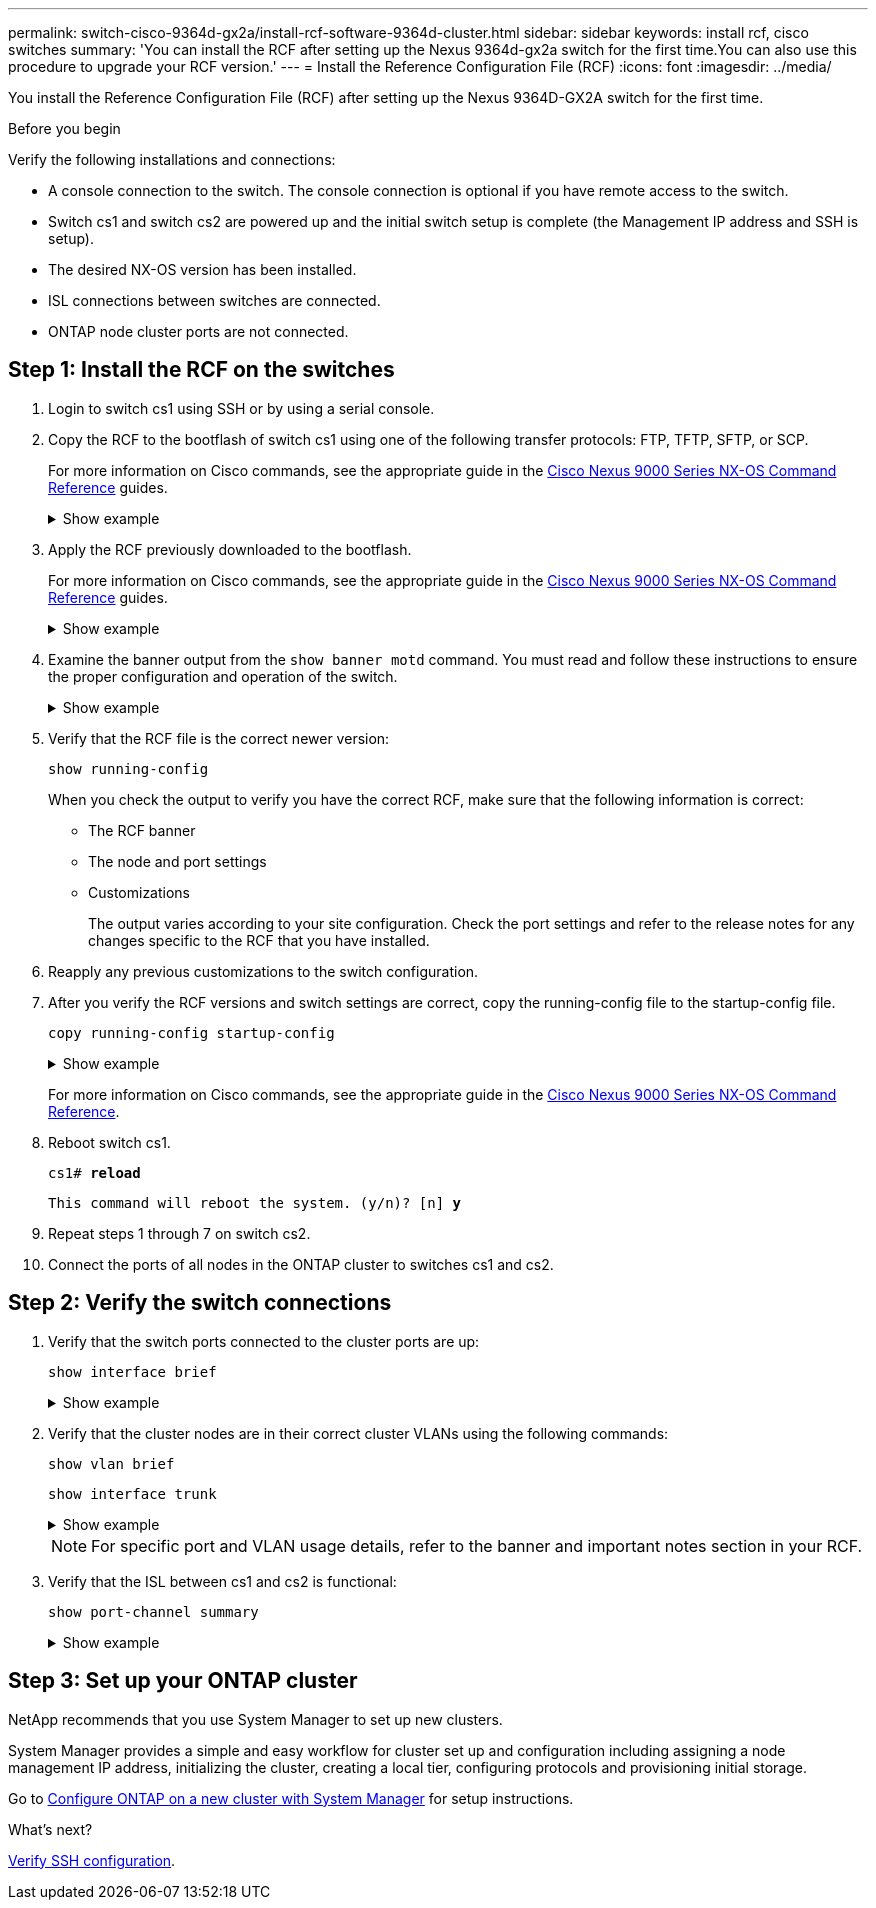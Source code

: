 ---
permalink: switch-cisco-9364d-gx2a/install-rcf-software-9364d-cluster.html
sidebar: sidebar
keywords: install rcf, cisco switches
summary: 'You can install the RCF after setting up the Nexus 9364d-gx2a switch for the first time.You can also use this procedure to upgrade your RCF version.'
---
= Install the Reference Configuration File (RCF)
:icons: font
:imagesdir: ../media/

[.lead]
You install the Reference Configuration File (RCF) after setting up the Nexus 9364D-GX2A switch for the first time.

.Before you begin

Verify the following installations and connections:

* A console connection to the switch. The console connection is optional if you have remote access to the switch.
* Switch cs1 and switch cs2 are powered up and the initial switch setup is complete (the Management IP address and SSH is setup).
* The desired NX-OS version has been installed.  
* ISL connections between switches are connected. 
* ONTAP node cluster ports are not connected.

== Step 1: Install the RCF on the switches

. Login to switch cs1 using SSH or by using a serial console.

. Copy the RCF to the bootflash of switch cs1 using one of the following transfer protocols: FTP, TFTP, SFTP, or SCP. 
+
For more information on Cisco commands, see the appropriate guide in the https://www.cisco.com/c/en/us/support/switches/nexus-9336c-fx2-switch/model.html#CommandReferences[Cisco Nexus 9000 Series NX-OS Command Reference^] guides.
+
.Show example 
[%collapsible]
====
This example shows TFTP being used to copy an RCF to the bootflash on switch cs1:

[subs=+quotes]
----
cs1# *copy tftp: bootflash: vrf management*
Enter source filename: *NX9364D-GX2A-RCF-v10.0-Shared.txt*
Enter hostname for the tftp server: *172.22.201.50*
Trying to connect to tftp server......Connection to Server Established.
TFTP get operation was successful
Copy complete, now saving to disk (please wait)...
----
====

. Apply the RCF previously downloaded to the bootflash.
+
For more information on Cisco commands, see the appropriate guide in the https://www.cisco.com/c/en/us/support/switches/nexus-9336c-fx2-switch/model.html#CommandReferences[Cisco Nexus 9000 Series NX-OS Command Reference^] guides.
+
.Show example 
[%collapsible]
====
This example shows the RCF file `NX9364D-GX2A-RCF-v10.0-Shared.txt` being installed on switch cs1:

----
cs1# copy NX9364D-GX2A-RCF-v10.0-Shared.txt running-config echo-commands
----
====
+
. Examine the banner output from the `show banner motd` command. You must read and follow these instructions to ensure the proper configuration and operation of the switch.
+
.Show example 
[%collapsible]
====
----
cs1# show banner motd

******************************************************************************
* NetApp Reference Configuration File (RCF)
*
* Switch   : NX9364D-GX2A
* Filename : NX9364D-GX2A-RCF-v10.0-Shared.txt
* Date     : 05-09-2025
* Version  : v10.0
* Port Usage:
* Ports  1-62: 100GbE Intra-Cluster/HA/Storage Ports, int e1/{1-62}/1-4
* Ports 63-64: Intra-Cluster ISL Ports, int e1/63-64
*
* IMPORTANT NOTES
* Interface port-channel999 is reserved to identify the version of this file.
*
******************************************************************************
----
====

. Verify that the RCF file is the correct newer version: 
+
`show running-config`
+
When you check the output to verify you have the correct RCF, make sure that the following information is correct:

 ** The RCF banner
 ** The node and port settings
 ** Customizations
+
The output varies according to your site configuration. Check the port settings and refer to the release notes for any changes specific to the RCF that you have installed.

. Reapply any previous customizations to the switch configuration.

. After you verify the RCF versions and switch settings are correct, copy the running-config file to the startup-config file.
+
`copy running-config startup-config`
+

.Show example 
[%collapsible]
====
----
cs1# copy running-config startup-config [########################################] 100% Copy complete
----
====
+

For more information on Cisco commands, see the appropriate guide in the https://www.cisco.com/c/en/us/support/switches/nexus-9336c-fx2-switch/model.html#CommandReferences[Cisco Nexus 9000 Series NX-OS Command Reference^].

. Reboot switch cs1. 
+
`cs1# *reload*`
+
`This command will reboot the system. (y/n)?  [n] *y*`  

. Repeat steps 1 through 7 on switch cs2.

. Connect the ports of all nodes in the ONTAP cluster to switches cs1 and cs2.

== Step 2: Verify the switch connections

. Verify that the switch ports connected to the cluster ports are up:
+
`show interface brief`
+
.Show example 
[%collapsible]
====

[subs=+quotes]
----
cs1# *show interface brief | grep up*
.
.
Eth1/9/3        1       eth  trunk  up      none                     100G(D) --
Eth1/9/4        1       eth  trunk  up      none                     100G(D) --
Eth1/15/1       1       eth  trunk  up      none                     100G(D) --
Eth1/15/2       1       eth  trunk  up      none                     100G(D) --
Eth1/15/3       1       eth  trunk  up      none                     100G(D) --
Eth1/15/4       1       eth  trunk  up      none                     100G(D) --
Eth1/16/1       1       eth  trunk  up      none                     100G(D) --
Eth1/16/2       1       eth  trunk  up      none                     100G(D) --
Eth1/16/3       1       eth  trunk  up      none                     100G(D) --
Eth1/16/4       1       eth  trunk  up      none                     100G(D) --
Eth1/17/1       1       eth  trunk  up      none                     100G(D) --
Eth1/17/2       1       eth  trunk  up      none                     100G(D) --
Eth1/17/3       1       eth  trunk  up      none                     100G(D) --
Eth1/17/4       1       eth  trunk  up      none                     100G(D) --
.
.
----
====

. Verify that the cluster nodes are in their correct cluster VLANs using the following commands:
+
`show vlan brief`
+
`show interface trunk`
+
.Show example 
[%collapsible]
====

[subs=+quotes]
----
cs1# *show vlan brief*

VLAN Name                             Status    Ports
---- -------------------------------- --------- -------------------------------
1    default                          active    Po1, Po999, Eth1/63, Eth1/64
                                                Eth1/65, Eth1/66, Eth1/1/1
                                                Eth1/1/2, Eth1/1/3, Eth1/1/4
                                                Eth1/2/1, Eth1/2/2, Eth1/2/3
                                                Eth1/2/4, Eth1/3/1, Eth1/3/2
                                                Eth1/3/3, Eth1/3/4, Eth1/4/1
                                                Eth1/4/2, Eth1/4/3, Eth1/4/4
                                                Eth1/5/1, Eth1/5/2, Eth1/5/3
                                                Eth1/5/4, Eth1/6/1, Eth1/6/2
                                                Eth1/6/3, Eth1/6/4, Eth1/7/1
                                                Eth1/7/2, Eth1/7/3, Eth1/7/4
                                                Eth1/8/1, Eth1/8/2, Eth1/8/3
                                                Eth1/8/4, Eth1/9/1, Eth1/9/2
                                                Eth1/9/3, Eth1/9/4, Eth1/10/1
                                                Eth1/10/2, Eth1/10/3, Eth1/10/4
                                                Eth1/11/1, Eth1/11/2, Eth1/11/3
                                                Eth1/11/4, Eth1/12/1, Eth1/12/2
                                                Eth1/12/3, Eth1/12/4, Eth1/13/1
                                                Eth1/13/2, Eth1/13/3, Eth1/13/4
                                                Eth1/14/1, Eth1/14/2, Eth1/14/3
                                                Eth1/14/4, Eth1/15/1, Eth1/15/2
                                                Eth1/15/3, Eth1/15/4, Eth1/16/1
                                                Eth1/16/2, Eth1/16/3, Eth1/16/4
                                                Eth1/17/1, Eth1/17/2, Eth1/17/3
                                                Eth1/17/4, Eth1/18/1, Eth1/18/2
                                                Eth1/18/3, Eth1/18/4, Eth1/19/1
                                                Eth1/19/2, Eth1/19/3, Eth1/19/4
                                                Eth1/20/1, Eth1/20/2, Eth1/20/3
                                                Eth1/20/4, Eth1/21/1, Eth1/21/2
                                                Eth1/21/3, Eth1/21/4, Eth1/22/1
                                                Eth1/22/2, Eth1/22/3, Eth1/22/4
                                                Eth1/23/1, Eth1/23/2, Eth1/23/3
                                                Eth1/23/4, Eth1/24/1, Eth1/24/2
                                                Eth1/24/3, Eth1/24/4, Eth1/25/1
                                                Eth1/25/2, Eth1/25/3, Eth1/25/4
                                                Eth1/26/1, Eth1/26/2, Eth1/26/3
                                                Eth1/26/4, Eth1/27/1, Eth1/27/2
                                                Eth1/27/3, Eth1/27/4, Eth1/28/1
                                                Eth1/28/2, Eth1/28/3, Eth1/28/4
                                                Eth1/29/1, Eth1/29/2, Eth1/29/3
                                                Eth1/29/4, Eth1/30/1, Eth1/30/2
                                                Eth1/30/3, Eth1/30/4, Eth1/31/1
                                                Eth1/31/2, Eth1/31/3, Eth1/31/4
                                                Eth1/32/1, Eth1/32/2, Eth1/32/3
                                                Eth1/32/4, Eth1/33/1, Eth1/33/2
                                                Eth1/33/3, Eth1/33/4, Eth1/34/1
                                                Eth1/34/2, Eth1/34/3, Eth1/34/4
                                                Eth1/35/1, Eth1/35/2, Eth1/35/3
                                                Eth1/35/4, Eth1/36/1, Eth1/36/2
                                                Eth1/36/3, Eth1/36/4, Eth1/37/1
                                                Eth1/37/2, Eth1/37/3, Eth1/37/4
                                                Eth1/38/1, Eth1/38/2, Eth1/38/3
                                                Eth1/38/4, Eth1/39/1, Eth1/39/2
                                                Eth1/39/3, Eth1/39/4, Eth1/40/1
                                                Eth1/40/2, Eth1/40/3, Eth1/40/4
                                                Eth1/41/1, Eth1/41/2, Eth1/41/3
                                                Eth1/41/4, Eth1/42/1, Eth1/42/2
                                                Eth1/42/3, Eth1/42/4, Eth1/43/1
                                                Eth1/43/2, Eth1/43/3, Eth1/43/4
                                                Eth1/44/1, Eth1/44/2, Eth1/44/3
                                                Eth1/44/4, Eth1/45/1, Eth1/45/2
                                                Eth1/45/3, Eth1/45/4, Eth1/46/1
                                                Eth1/46/2, Eth1/46/3, Eth1/46/4
                                                Eth1/47/1, Eth1/47/2, Eth1/47/3
                                                Eth1/47/4, Eth1/48/1, Eth1/48/2
                                                Eth1/48/3, Eth1/48/4, Eth1/49/1
                                                Eth1/49/2, Eth1/49/3, Eth1/49/4
                                                Eth1/50/1, Eth1/50/2, Eth1/50/3
                                                Eth1/50/4, Eth1/51/1, Eth1/51/2
                                                Eth1/51/3, Eth1/51/4, Eth1/52/1
                                                Eth1/52/2, Eth1/52/3, Eth1/52/4
                                                Eth1/53/1, Eth1/53/2, Eth1/53/3
                                                Eth1/53/4, Eth1/54/1, Eth1/54/2
                                                Eth1/54/3, Eth1/54/4, Eth1/55/1
                                                Eth1/55/2, Eth1/55/3, Eth1/55/4
                                                Eth1/56/1, Eth1/56/2, Eth1/56/3
                                                Eth1/56/4, Eth1/57/1, Eth1/57/2
                                                Eth1/57/3, Eth1/57/4, Eth1/58/1
                                                Eth1/58/2, Eth1/58/3, Eth1/58/4
                                                Eth1/59/1, Eth1/59/2, Eth1/59/3
                                                Eth1/59/4, Eth1/60/1, Eth1/60/2
                                                Eth1/60/3, Eth1/60/4, Eth1/61/1
                                                Eth1/61/2, Eth1/61/3, Eth1/61/4
                                                Eth1/62/1, Eth1/62/2, Eth1/62/3
                                                Eth1/62/4
17   VLAN0017                         active    Eth1/1/1, Eth1/1/2, Eth1/1/3
                                                Eth1/1/4, Eth1/2/1, Eth1/2/2
                                                Eth1/2/3, Eth1/2/4, Eth1/3/1
                                                Eth1/3/2, Eth1/3/3, Eth1/3/4
                                                Eth1/4/1, Eth1/4/2, Eth1/4/3
                                                Eth1/4/4, Eth1/5/1, Eth1/5/2
                                                Eth1/5/3, Eth1/5/4, Eth1/6/1
                                                Eth1/6/2, Eth1/6/3, Eth1/6/4
                                                Eth1/7/1, Eth1/7/2, Eth1/7/3
                                                Eth1/7/4, Eth1/8/1, Eth1/8/2
                                                Eth1/8/3, Eth1/8/4, Eth1/9/1
                                                Eth1/9/2, Eth1/9/3, Eth1/9/4
                                                Eth1/10/1, Eth1/10/2, Eth1/10/3
                                                Eth1/10/4, Eth1/11/1, Eth1/11/2
                                                Eth1/11/3, Eth1/11/4, Eth1/12/1
                                                Eth1/12/2, Eth1/12/3, Eth1/12/4
                                                Eth1/13/1, Eth1/13/2, Eth1/13/3
                                                Eth1/13/4, Eth1/14/1, Eth1/14/2
                                                Eth1/14/3, Eth1/14/4, Eth1/15/1
                                                Eth1/15/2, Eth1/15/3, Eth1/15/4
                                                Eth1/16/1, Eth1/16/2, Eth1/16/3
                                                Eth1/16/4, Eth1/17/1, Eth1/17/2
                                                Eth1/17/3, Eth1/17/4, Eth1/18/1
                                                Eth1/18/2, Eth1/18/3, Eth1/18/4
                                                Eth1/19/1, Eth1/19/2, Eth1/19/3
                                                Eth1/19/4, Eth1/20/1, Eth1/20/2
                                                Eth1/20/3, Eth1/20/4, Eth1/21/1
                                                Eth1/21/2, Eth1/21/3, Eth1/21/4
                                                Eth1/22/1, Eth1/22/2, Eth1/22/3
                                                Eth1/22/4, Eth1/23/1, Eth1/23/2
                                                Eth1/23/3, Eth1/23/4, Eth1/24/1
                                                Eth1/24/2, Eth1/24/3, Eth1/24/4
                                                Eth1/25/1, Eth1/25/2, Eth1/25/3
                                                Eth1/25/4, Eth1/26/1, Eth1/26/2
                                                Eth1/26/3, Eth1/26/4, Eth1/27/1
                                                Eth1/27/2, Eth1/27/3, Eth1/27/4
                                                Eth1/28/1, Eth1/28/2, Eth1/28/3
                                                Eth1/28/4, Eth1/29/1, Eth1/29/2
                                                Eth1/29/3, Eth1/29/4, Eth1/30/1
                                                Eth1/30/2, Eth1/30/3, Eth1/30/4
                                                Eth1/31/1, Eth1/31/2, Eth1/31/3
                                                Eth1/31/4, Eth1/32/1, Eth1/32/2
                                                Eth1/32/3, Eth1/32/4, Eth1/33/1
                                                Eth1/33/2, Eth1/33/3, Eth1/33/4
                                                Eth1/34/1, Eth1/34/2, Eth1/34/3
                                                Eth1/34/4, Eth1/35/1, Eth1/35/2
                                                Eth1/35/3, Eth1/35/4, Eth1/36/1
                                                Eth1/36/2, Eth1/36/3, Eth1/36/4
                                                Eth1/37/1, Eth1/37/2, Eth1/37/3
                                                Eth1/37/4, Eth1/38/1, Eth1/38/2
                                                Eth1/38/3, Eth1/38/4, Eth1/39/1
                                                Eth1/39/2, Eth1/39/3, Eth1/39/4
                                                Eth1/40/1, Eth1/40/2, Eth1/40/3
                                                Eth1/40/4, Eth1/41/1, Eth1/41/2
                                                Eth1/41/3, Eth1/41/4, Eth1/42/1
                                                Eth1/42/2, Eth1/42/3, Eth1/42/4
                                                Eth1/43/1, Eth1/43/2, Eth1/43/3
                                                Eth1/43/4, Eth1/44/1, Eth1/44/2
                                                Eth1/44/3, Eth1/44/4, Eth1/45/1
                                                Eth1/45/2, Eth1/45/3, Eth1/45/4
                                                Eth1/46/1, Eth1/46/2, Eth1/46/3
                                                Eth1/46/4, Eth1/47/1, Eth1/47/2
                                                Eth1/47/3, Eth1/47/4, Eth1/48/1
                                                Eth1/48/2, Eth1/48/3, Eth1/48/4
                                                Eth1/49/1, Eth1/49/2, Eth1/49/3
                                                Eth1/49/4, Eth1/50/1, Eth1/50/2
                                                Eth1/50/3, Eth1/50/4, Eth1/51/1
                                                Eth1/51/2, Eth1/51/3, Eth1/51/4
                                                Eth1/52/1, Eth1/52/2, Eth1/52/3
                                                Eth1/52/4, Eth1/53/1, Eth1/53/2
                                                Eth1/53/3, Eth1/53/4, Eth1/54/1
                                                Eth1/54/2, Eth1/54/3, Eth1/54/4
                                                Eth1/55/1, Eth1/55/2, Eth1/55/3
                                                Eth1/55/4, Eth1/56/1, Eth1/56/2
                                                Eth1/56/3, Eth1/56/4, Eth1/57/1
                                                Eth1/57/2, Eth1/57/3, Eth1/57/4
                                                Eth1/58/1, Eth1/58/2, Eth1/58/3
                                                Eth1/58/4, Eth1/59/1, Eth1/59/2
                                                Eth1/59/3, Eth1/59/4, Eth1/60/1
                                                Eth1/60/2, Eth1/60/3, Eth1/60/4
                                                Eth1/61/1, Eth1/61/2, Eth1/61/3
                                                Eth1/61/4, Eth1/62/1, Eth1/62/2
                                                Eth1/62/3, Eth1/62/4
18   VLAN0018                         active    Eth1/1/1, Eth1/1/2, Eth1/1/3
                                                Eth1/1/4, Eth1/2/1, Eth1/2/2
                                                Eth1/2/3, Eth1/2/4, Eth1/3/1
                                                Eth1/3/2, Eth1/3/3, Eth1/3/4
                                                Eth1/4/1, Eth1/4/2, Eth1/4/3
                                                Eth1/4/4, Eth1/5/1, Eth1/5/2
                                                Eth1/5/3, Eth1/5/4, Eth1/6/1
                                                Eth1/6/2, Eth1/6/3, Eth1/6/4
                                                Eth1/7/1, Eth1/7/2, Eth1/7/3
                                                Eth1/7/4, Eth1/8/1, Eth1/8/2
                                                Eth1/8/3, Eth1/8/4, Eth1/9/1
                                                Eth1/9/2, Eth1/9/3, Eth1/9/4
                                                Eth1/10/1, Eth1/10/2, Eth1/10/3
                                                Eth1/10/4, Eth1/11/1, Eth1/11/2
                                                Eth1/11/3, Eth1/11/4, Eth1/12/1
                                                Eth1/12/2, Eth1/12/3, Eth1/12/4
                                                Eth1/13/1, Eth1/13/2, Eth1/13/3
                                                Eth1/13/4, Eth1/14/1, Eth1/14/2
                                                Eth1/14/3, Eth1/14/4, Eth1/15/1
                                                Eth1/15/2, Eth1/15/3, Eth1/15/4
                                                Eth1/16/1, Eth1/16/2, Eth1/16/3
                                                Eth1/16/4, Eth1/17/1, Eth1/17/2
                                                Eth1/17/3, Eth1/17/4, Eth1/18/1
                                                Eth1/18/2, Eth1/18/3, Eth1/18/4
                                                Eth1/19/1, Eth1/19/2, Eth1/19/3
                                                Eth1/19/4, Eth1/20/1, Eth1/20/2
                                                Eth1/20/3, Eth1/20/4, Eth1/21/1
                                                Eth1/21/2, Eth1/21/3, Eth1/21/4
                                                Eth1/22/1, Eth1/22/2, Eth1/22/3
                                                Eth1/22/4, Eth1/23/1, Eth1/23/2
                                                Eth1/23/3, Eth1/23/4, Eth1/24/1
                                                Eth1/24/2, Eth1/24/3, Eth1/24/4
                                                Eth1/25/1, Eth1/25/2, Eth1/25/3
                                                Eth1/25/4, Eth1/26/1, Eth1/26/2
                                                Eth1/26/3, Eth1/26/4, Eth1/27/1
                                                Eth1/27/2, Eth1/27/3, Eth1/27/4
                                                Eth1/28/1, Eth1/28/2, Eth1/28/3
                                                Eth1/28/4, Eth1/29/1, Eth1/29/2
                                                Eth1/29/3, Eth1/29/4, Eth1/30/1
                                                Eth1/30/2, Eth1/30/3, Eth1/30/4
                                                Eth1/31/1, Eth1/31/2, Eth1/31/3
                                                Eth1/31/4, Eth1/32/1, Eth1/32/2
                                                Eth1/32/3, Eth1/32/4, Eth1/33/1
                                                Eth1/33/2, Eth1/33/3, Eth1/33/4
                                                Eth1/34/1, Eth1/34/2, Eth1/34/3
                                                Eth1/34/4, Eth1/35/1, Eth1/35/2
                                                Eth1/35/3, Eth1/35/4, Eth1/36/1
                                                Eth1/36/2, Eth1/36/3, Eth1/36/4
                                                Eth1/37/1, Eth1/37/2, Eth1/37/3
                                                Eth1/37/4, Eth1/38/1, Eth1/38/2
                                                Eth1/38/3, Eth1/38/4, Eth1/39/1
                                                Eth1/39/2, Eth1/39/3, Eth1/39/4
                                                Eth1/40/1, Eth1/40/2, Eth1/40/3
                                                Eth1/40/4, Eth1/41/1, Eth1/41/2
                                                Eth1/41/3, Eth1/41/4, Eth1/42/1
                                                Eth1/42/2, Eth1/42/3, Eth1/42/4
                                                Eth1/43/1, Eth1/43/2, Eth1/43/3
                                                Eth1/43/4, Eth1/44/1, Eth1/44/2
                                                Eth1/44/3, Eth1/44/4, Eth1/45/1
                                                Eth1/45/2, Eth1/45/3, Eth1/45/4
                                                Eth1/46/1, Eth1/46/2, Eth1/46/3
                                                Eth1/46/4, Eth1/47/1, Eth1/47/2
                                                Eth1/47/3, Eth1/47/4, Eth1/48/1
                                                Eth1/48/2, Eth1/48/3, Eth1/48/4
                                                Eth1/49/1, Eth1/49/2, Eth1/49/3
                                                Eth1/49/4, Eth1/50/1, Eth1/50/2
                                                Eth1/50/3, Eth1/50/4, Eth1/51/1
                                                Eth1/51/2, Eth1/51/3, Eth1/51/4
                                                Eth1/52/1, Eth1/52/2, Eth1/52/3
                                                Eth1/52/4, Eth1/53/1, Eth1/53/2
                                                Eth1/53/3, Eth1/53/4, Eth1/54/1
                                                Eth1/54/2, Eth1/54/3, Eth1/54/4
                                                Eth1/55/1, Eth1/55/2, Eth1/55/3
                                                Eth1/55/4, Eth1/56/1, Eth1/56/2
                                                Eth1/56/3, Eth1/56/4, Eth1/57/1
                                                Eth1/57/2, Eth1/57/3, Eth1/57/4
                                                Eth1/58/1, Eth1/58/2, Eth1/58/3
                                                Eth1/58/4, Eth1/59/1, Eth1/59/2
                                                Eth1/59/3, Eth1/59/4, Eth1/60/1
                                                Eth1/60/2, Eth1/60/3, Eth1/60/4
                                                Eth1/61/1, Eth1/61/2, Eth1/61/3
                                                Eth1/61/4, Eth1/62/1, Eth1/62/2
                                                Eth1/62/3, Eth1/62/4
30   VLAN0030                         active    Eth1/1/1, Eth1/1/2, Eth1/1/3
                                                Eth1/1/4, Eth1/2/1, Eth1/2/2
                                                Eth1/2/3, Eth1/2/4, Eth1/3/1
                                                Eth1/3/2, Eth1/3/3, Eth1/3/4
                                                Eth1/4/1, Eth1/4/2, Eth1/4/3
                                                Eth1/4/4, Eth1/5/1, Eth1/5/2
                                                Eth1/5/3, Eth1/5/4, Eth1/6/1
                                                Eth1/6/2, Eth1/6/3, Eth1/6/4
                                                Eth1/7/1, Eth1/7/2, Eth1/7/3
                                                Eth1/7/4, Eth1/8/1, Eth1/8/2
                                                Eth1/8/3, Eth1/8/4, Eth1/9/1
                                                Eth1/9/2, Eth1/9/3, Eth1/9/4
                                                Eth1/10/1, Eth1/10/2, Eth1/10/3
                                                Eth1/10/4, Eth1/11/1, Eth1/11/2
                                                Eth1/11/3, Eth1/11/4, Eth1/12/1
                                                Eth1/12/2, Eth1/12/3, Eth1/12/4
                                                Eth1/13/1, Eth1/13/2, Eth1/13/3
                                                Eth1/13/4, Eth1/14/1, Eth1/14/2
                                                Eth1/14/3, Eth1/14/4, Eth1/15/1
                                                Eth1/15/2, Eth1/15/3, Eth1/15/4
                                                Eth1/16/1, Eth1/16/2, Eth1/16/3
                                                Eth1/16/4, Eth1/17/1, Eth1/17/2
                                                Eth1/17/3, Eth1/17/4, Eth1/18/1
                                                Eth1/18/2, Eth1/18/3, Eth1/18/4
                                                Eth1/19/1, Eth1/19/2, Eth1/19/3
                                                Eth1/19/4, Eth1/20/1, Eth1/20/2
                                                Eth1/20/3, Eth1/20/4, Eth1/21/1
                                                Eth1/21/2, Eth1/21/3, Eth1/21/4
                                                Eth1/22/1, Eth1/22/2, Eth1/22/3
                                                Eth1/22/4, Eth1/23/1, Eth1/23/2
                                                Eth1/23/3, Eth1/23/4, Eth1/24/1
                                                Eth1/24/2, Eth1/24/3, Eth1/24/4
                                                Eth1/25/1, Eth1/25/2, Eth1/25/3
                                                Eth1/25/4, Eth1/26/1, Eth1/26/2
                                                Eth1/26/3, Eth1/26/4, Eth1/27/1
                                                Eth1/27/2, Eth1/27/3, Eth1/27/4
                                                Eth1/28/1, Eth1/28/2, Eth1/28/3
                                                Eth1/28/4, Eth1/29/1, Eth1/29/2
                                                Eth1/29/3, Eth1/29/4, Eth1/30/1
                                                Eth1/30/2, Eth1/30/3, Eth1/30/4
                                                Eth1/31/1, Eth1/31/2, Eth1/31/3
                                                Eth1/31/4, Eth1/32/1, Eth1/32/2
                                                Eth1/32/3, Eth1/32/4, Eth1/33/1
                                                Eth1/33/2, Eth1/33/3, Eth1/33/4
                                                Eth1/34/1, Eth1/34/2, Eth1/34/3
                                                Eth1/34/4, Eth1/35/1, Eth1/35/2
                                                Eth1/35/3, Eth1/35/4, Eth1/36/1
                                                Eth1/36/2, Eth1/36/3, Eth1/36/4
                                                Eth1/37/1, Eth1/37/2, Eth1/37/3
                                                Eth1/37/4, Eth1/38/1, Eth1/38/2
                                                Eth1/38/3, Eth1/38/4, Eth1/39/1
                                                Eth1/39/2, Eth1/39/3, Eth1/39/4
                                                Eth1/40/1, Eth1/40/2, Eth1/40/3
                                                Eth1/40/4, Eth1/41/1, Eth1/41/2
                                                Eth1/41/3, Eth1/41/4, Eth1/42/1
                                                Eth1/42/2, Eth1/42/3, Eth1/42/4
                                                Eth1/43/1, Eth1/43/2, Eth1/43/3
                                                Eth1/43/4, Eth1/44/1, Eth1/44/2
                                                Eth1/44/3, Eth1/44/4, Eth1/45/1
                                                Eth1/45/2, Eth1/45/3, Eth1/45/4
                                                Eth1/46/1, Eth1/46/2, Eth1/46/3
                                                Eth1/46/4, Eth1/47/1, Eth1/47/2
                                                Eth1/47/3, Eth1/47/4, Eth1/48/1
                                                Eth1/48/2, Eth1/48/3, Eth1/48/4
                                                Eth1/49/1, Eth1/49/2, Eth1/49/3
                                                Eth1/49/4, Eth1/50/1, Eth1/50/2
                                                Eth1/50/3, Eth1/50/4, Eth1/51/1
                                                Eth1/51/2, Eth1/51/3, Eth1/51/4
                                                Eth1/52/1, Eth1/52/2, Eth1/52/3
                                                Eth1/52/4, Eth1/53/1, Eth1/53/2
                                                Eth1/53/3, Eth1/53/4, Eth1/54/1
                                                Eth1/54/2, Eth1/54/3, Eth1/54/4
                                                Eth1/55/1, Eth1/55/2, Eth1/55/3
                                                Eth1/55/4, Eth1/56/1, Eth1/56/2
                                                Eth1/56/3, Eth1/56/4, Eth1/57/1
                                                Eth1/57/2, Eth1/57/3, Eth1/57/4
                                                Eth1/58/1, Eth1/58/2, Eth1/58/3
                                                Eth1/58/4, Eth1/59/1, Eth1/59/2
                                                Eth1/59/3, Eth1/59/4, Eth1/60/1
                                                Eth1/60/2, Eth1/60/3, Eth1/60/4
                                                Eth1/61/1, Eth1/61/2, Eth1/61/3
                                                Eth1/61/4, Eth1/62/1, Eth1/62/2
                                                Eth1/62/3, Eth1/62/4
40   VLAN0040                         active    Eth1/1/1, Eth1/1/2, Eth1/1/3
                                                Eth1/1/4, Eth1/2/1, Eth1/2/2
                                                Eth1/2/3, Eth1/2/4, Eth1/3/1
                                                Eth1/3/2, Eth1/3/3, Eth1/3/4
                                                Eth1/4/1, Eth1/4/2, Eth1/4/3
                                                Eth1/4/4, Eth1/5/1, Eth1/5/2
                                                Eth1/5/3, Eth1/5/4, Eth1/6/1
                                                Eth1/6/2, Eth1/6/3, Eth1/6/4
                                                Eth1/7/1, Eth1/7/2, Eth1/7/3
                                                Eth1/7/4, Eth1/8/1, Eth1/8/2
                                                Eth1/8/3, Eth1/8/4, Eth1/9/1
                                                Eth1/9/2, Eth1/9/3, Eth1/9/4
                                                Eth1/10/1, Eth1/10/2, Eth1/10/3
                                                Eth1/10/4, Eth1/11/1, Eth1/11/2
                                                Eth1/11/3, Eth1/11/4, Eth1/12/1
                                                Eth1/12/2, Eth1/12/3, Eth1/12/4
                                                Eth1/13/1, Eth1/13/2, Eth1/13/3
                                                Eth1/13/4, Eth1/14/1, Eth1/14/2
                                                Eth1/14/3, Eth1/14/4, Eth1/15/1
                                                Eth1/15/2, Eth1/15/3, Eth1/15/4
                                                Eth1/16/1, Eth1/16/2, Eth1/16/3
                                                Eth1/16/4, Eth1/17/1, Eth1/17/2
                                                Eth1/17/3, Eth1/17/4, Eth1/18/1
                                                Eth1/18/2, Eth1/18/3, Eth1/18/4
                                                Eth1/19/1, Eth1/19/2, Eth1/19/3
                                                Eth1/19/4, Eth1/20/1, Eth1/20/2
                                                Eth1/20/3, Eth1/20/4, Eth1/21/1
                                                Eth1/21/2, Eth1/21/3, Eth1/21/4
                                                Eth1/22/1, Eth1/22/2, Eth1/22/3
                                                Eth1/22/4, Eth1/23/1, Eth1/23/2
                                                Eth1/23/3, Eth1/23/4, Eth1/24/1
                                                Eth1/24/2, Eth1/24/3, Eth1/24/4
                                                Eth1/25/1, Eth1/25/2, Eth1/25/3
                                                Eth1/25/4, Eth1/26/1, Eth1/26/2
                                                Eth1/26/3, Eth1/26/4, Eth1/27/1
                                                Eth1/27/2, Eth1/27/3, Eth1/27/4
                                                Eth1/28/1, Eth1/28/2, Eth1/28/3
                                                Eth1/28/4, Eth1/29/1, Eth1/29/2
                                                Eth1/29/3, Eth1/29/4, Eth1/30/1
                                                Eth1/30/2, Eth1/30/3, Eth1/30/4
                                                Eth1/31/1, Eth1/31/2, Eth1/31/3
                                                Eth1/31/4, Eth1/32/1, Eth1/32/2
                                                Eth1/32/3, Eth1/32/4, Eth1/33/1
                                                Eth1/33/2, Eth1/33/3, Eth1/33/4
                                                Eth1/34/1, Eth1/34/2, Eth1/34/3
                                                Eth1/34/4, Eth1/35/1, Eth1/35/2
                                                Eth1/35/3, Eth1/35/4, Eth1/36/1
                                                Eth1/36/2, Eth1/36/3, Eth1/36/4
                                                Eth1/37/1, Eth1/37/2, Eth1/37/3
                                                Eth1/37/4, Eth1/38/1, Eth1/38/2
                                                Eth1/38/3, Eth1/38/4, Eth1/39/1
                                                Eth1/39/2, Eth1/39/3, Eth1/39/4
                                                Eth1/40/1, Eth1/40/2, Eth1/40/3
                                                Eth1/40/4, Eth1/41/1, Eth1/41/2
                                                Eth1/41/3, Eth1/41/4, Eth1/42/1
                                                Eth1/42/2, Eth1/42/3, Eth1/42/4
                                                Eth1/43/1, Eth1/43/2, Eth1/43/3
                                                Eth1/43/4, Eth1/44/1, Eth1/44/2
                                                Eth1/44/3, Eth1/44/4, Eth1/45/1
                                                Eth1/45/2, Eth1/45/3, Eth1/45/4
                                                Eth1/46/1, Eth1/46/2, Eth1/46/3
                                                Eth1/46/4, Eth1/47/1, Eth1/47/2
                                                Eth1/47/3, Eth1/47/4, Eth1/48/1
                                                Eth1/48/2, Eth1/48/3, Eth1/48/4
                                                Eth1/49/1, Eth1/49/2, Eth1/49/3
                                                Eth1/49/4, Eth1/50/1, Eth1/50/2
                                                Eth1/50/3, Eth1/50/4, Eth1/51/1
                                                Eth1/51/2, Eth1/51/3, Eth1/51/4
                                                Eth1/52/1, Eth1/52/2, Eth1/52/3
                                                Eth1/52/4, Eth1/53/1, Eth1/53/2
                                                Eth1/53/3, Eth1/53/4, Eth1/54/1
                                                Eth1/54/2, Eth1/54/3, Eth1/54/4
                                                Eth1/55/1, Eth1/55/2, Eth1/55/3
                                                Eth1/55/4, Eth1/56/1, Eth1/56/2
                                                Eth1/56/3, Eth1/56/4, Eth1/57/1
                                                Eth1/57/2, Eth1/57/3, Eth1/57/4
                                                Eth1/58/1, Eth1/58/2, Eth1/58/3
                                                Eth1/58/4, Eth1/59/1, Eth1/59/2
                                                Eth1/59/3, Eth1/59/4, Eth1/60/1
                                                Eth1/60/2, Eth1/60/3, Eth1/60/4
                                                Eth1/61/1, Eth1/61/2, Eth1/61/3
                                                Eth1/61/4, Eth1/62/1, Eth1/62/2
                                                Eth1/62/3, Eth1/62/4

cs1# *show interface trunk*

-----------------------------------------------------
Port          Native  Status        Port
              Vlan                  Channel
-----------------------------------------------------
Eth1/1/1      1       trunking      --
Eth1/1/2      1       trunking      --
Eth1/1/3      1       trunking      --
Eth1/1/4      1       trunking      --
Eth1/2/1      1       trunking      --
Eth1/2/2      1       trunking      --
Eth1/2/3      1       trunking      --
Eth1/2/4      1       trunking      --
.
.
.
Eth1/62/2     none
Eth1/62/3     none
Eth1/62/4     none
Eth1/63       none
Eth1/64       none
Po1           1
----
====
+
NOTE: For specific port and VLAN usage details, refer to the banner and important notes section in your RCF.

. Verify that the ISL between cs1 and cs2 is functional:
+
`show port-channel summary`
+
.Show example 
[%collapsible]
====

[subs=+quotes]
----
cs1# *show port-channel summary*
Flags:  D - Down        P - Up in port-channel (members)
        I - Individual  H - Hot-standby (LACP only)
        s - Suspended   r - Module-removed
        b - BFD Session Wait
        S - Switched    R - Routed
        U - Up (port-channel)
        p - Up in delay-lacp mode (member)
        M - Not in use. Min-links not met
--------------------------------------------------------------------------------
Group Port-       Type     Protocol  Member Ports      
      Channel
--------------------------------------------------------------------------------
1     Po1(SU)     Eth      LACP      Eth1/63(P)   Eth1/64(P) 
999   Po999(SD)   Eth      NONE      --
cs1#
----
====

== Step 3: Set up your ONTAP cluster

NetApp recommends that you use System Manager to set up new clusters. 

System Manager provides a simple and easy workflow for cluster set up and configuration including assigning a node management IP address, initializing the cluster, creating a local tier, configuring protocols and provisioning initial storage.

Go to https://docs.netapp.com/us-en/ontap/task_configure_ontap.html[Configure ONTAP on a new cluster with System Manager] for setup instructions.

.What's next?

link:configure-ssh-keys.html[Verify SSH configuration].

// New content for OAM project, AFFFASDOC-331, 2025-MAY-06